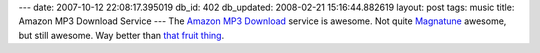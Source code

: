 ---
date: 2007-10-12 22:08:17.395019
db_id: 402
db_updated: 2008-02-21 15:16:44.882619
layout: post
tags: music
title: Amazon MP3 Download Service
---
The `Amazon MP3 Download <http://www.amazon.com/gp/redirect.html?ie=UTF8&location=http%3A%2F%2Fwww.amazon.com%2Fb%3Fie%3DUTF8%26node%3D163856011&tag=worldmakeronl-20&linkCode=ur2&camp=1789&creative=9325>`_ service is awesome.  Not quite `Magnatune <http://magnatune.com>`_ awesome, but still awesome.  Way better than `that fruit thing <http://itunes.com/>`_.